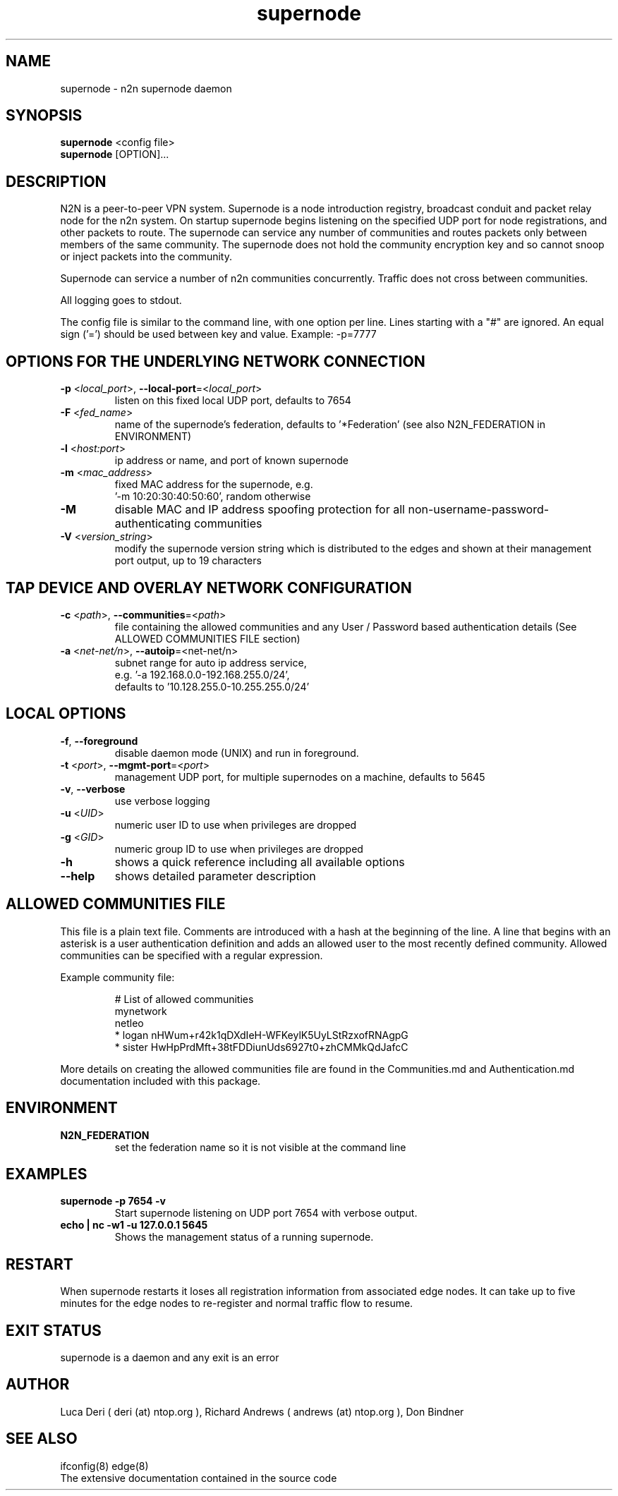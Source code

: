 .TH supernode 1  "Jul 16, 2021" "version 3" "USER COMMANDS"
.SH NAME
supernode \- n2n supernode daemon
.SH SYNOPSIS
.B supernode
<config file>
.br
.B supernode
[OPTION]...
.SH DESCRIPTION
N2N is a peer-to-peer VPN system. Supernode is a node introduction registry,
broadcast conduit and packet relay node for the n2n system. On startup supernode
begins listening on the specified UDP port for node registrations, and other
packets to route. The supernode can service any number of communities and routes
packets only between members of the same community. The supernode does not hold
the community encryption key and so cannot snoop or inject packets into the
community.
.PP
Supernode can service a number of n2n communities concurrently. Traffic does not
cross between communities.
.PP
All logging goes to stdout.
.PP
The config file is similar to the command line, with one option per line.
Lines starting with a "#" are ignored.
An equal sign ('=') should be used between key and value. Example: -p=7777
.SH OPTIONS FOR THE UNDERLYING NETWORK CONNECTION
.TP
\fB\-p \fR<\fIlocal_port\fR>, \fB\-\-local-port\fR=<\fIlocal_port\fR>
listen on this fixed local UDP port, defaults to 7654
.TP
\fB\-F \fR<\fIfed_name\fR>
name of the supernode's federation, defaults to '*Federation' (see also N2N_FEDERATION in ENVIRONMENT)
.TP
\fB\-l \fR<\fIhost:port\fR>
ip address or name, and port of known supernode
.TP
\fB\-m \fR<\fImac_address\fR>
fixed MAC address for the supernode, e.g.
 '-m 10:20:30:40:50:60', random otherwise
.TP
\fB\-M\fR
disable MAC and IP address spoofing protection for all
non-username-password-authenticating communities
.TP
\fB\-V \fR<\fIversion_string\fR>
modify the supernode version string which is distributed to the
edges and shown at their management port output, up to 19 characters
.TP
.SH TAP DEVICE AND OVERLAY NETWORK CONFIGURATION
.TP
\fB\-c \fR<\fIpath\fR>, \fB\-\-communities\fR=<\fIpath\fR>
file containing the allowed communities and any User / Password based authentication
details (See ALLOWED COMMUNITIES FILE section)
.TP
\fB\-a \fR<\fInet-net/n\fR>, \fB\-\-autoip\fR=<net-net/n\fR>
subnet range for auto ip address service,
.br
e.g.  '-a 192.168.0.0-192.168.255.0/24',
.br
defaults to '10.128.255.0-10.255.255.0/24'
.SH LOCAL OPTIONS
.TP
\fB\-f\fR, \fB\-\-foreground\fR
disable daemon mode (UNIX) and run in foreground.
.TP
\fB\-t \fR<\fIport\fR>, \fB\-\-mgmt-port\fR=<\fIport\fR>
management UDP port, for multiple supernodes on a machine, defaults to 5645
.TP
\fB\-v\fR, \fB\-\-verbose\fR
use verbose logging
.TP
\fB\-u \fR<\fIUID\fR>
numeric user ID to use when privileges are dropped
.TP
\fB\-g \fR<\fIGID\fR>
numeric group ID to use when privileges are dropped
.TP
\fB-h\fR
shows a quick reference including all available options
.TP
\fB\-\-help\fR
shows detailed parameter description

.SH ALLOWED COMMUNITIES FILE
This file is a plain text file.
Comments are introduced with a hash at the beginning of the line.
A line that begins with an asterisk is a user authentication definition and adds an allowed user to the most recently defined community.
Allowed communities can be specified with a regular expression.
.PP
Example community file:
.PP
.nf
.RS
# List of allowed communities
mynetwork
netleo
* logan nHWum+r42k1qDXdIeH-WFKeylK5UyLStRzxofRNAgpG
* sister HwHpPrdMft+38tFDDiunUds6927t0+zhCMMkQdJafcC
.RE
.fi
.PP
More details on creating the allowed communities file are found in the Communities.md and Authentication.md documentation included with this package.
.SH ENVIRONMENT
.TP
.B N2N_FEDERATION
set the federation name so it is not visible at the command line
.SH EXAMPLES
.TP
.B supernode -p 7654 -v
Start supernode listening on UDP port 7654 with verbose output.
.TP
.B echo | nc -w1 -u 127.0.0.1 5645
Shows the management status of a running supernode.
.PP
.SH RESTART
When supernode restarts it loses all registration information from associated
edge nodes. It can take up to five minutes for the edge nodes to re-register and
normal traffic flow to resume.
.SH EXIT STATUS
supernode is a daemon and any exit is an error
.SH AUTHOR
Luca Deri ( deri (at) ntop.org ), Richard Andrews ( andrews (at) ntop.org ), Don Bindner
.SH SEE ALSO
ifconfig(8) edge(8)
.br
The extensive documentation contained in the source code
